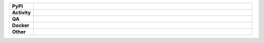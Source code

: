 .. start shields UNIQUE_NAME

.. list-table::
	:stub-columns: 1
	:widths: 10 90

	* - PyPI
	  - |pypi-version_UNIQUE_NAME| |supported-versions_UNIQUE_NAME| |supported-implementations_UNIQUE_NAME| |wheel_UNIQUE_NAME|
	* - Activity
	  - |commits-latest_UNIQUE_NAME| |commits-since_UNIQUE_NAME| |maintained_UNIQUE_NAME| |pypi-downloads_UNIQUE_NAME|
	* - QA
	  - |codefactor_UNIQUE_NAME| |actions_flake8_UNIQUE_NAME| |actions_mypy_UNIQUE_NAME|
	* - Docker
	  - |docker_build_UNIQUE_NAME| |docker_automated_UNIQUE_NAME| |docker_size_UNIQUE_NAME|
	* - Other
	  - |license_UNIQUE_NAME| |language_UNIQUE_NAME| |requires_UNIQUE_NAME|

.. |actions_flake8_UNIQUE_NAME| image:: https://github.com/octocat/REPO_NAME/workflows/Flake8/badge.svg
	:target: https://github.com/octocat/REPO_NAME/actions?query=workflow%3A%22Flake8%22
	:alt: Flake8 Status

.. |actions_mypy_UNIQUE_NAME| image:: https://github.com/octocat/REPO_NAME/workflows/mypy/badge.svg
	:target: https://github.com/octocat/REPO_NAME/actions?query=workflow%3A%22mypy%22
	:alt: mypy status

.. |requires_UNIQUE_NAME| image:: https://requires.io/github/octocat/REPO_NAME/requirements.svg?branch=master
	:target: https://requires.io/github/octocat/REPO_NAME/requirements/?branch=master
	:alt: Requirements Status

.. |codefactor_UNIQUE_NAME| image:: https://img.shields.io/codefactor/grade/github/octocat/REPO_NAME?logo=codefactor
	:target: https://www.codefactor.io/repository/github/octocat/REPO_NAME
	:alt: CodeFactor Grade

.. |pypi-version_UNIQUE_NAME| image:: https://img.shields.io/pypi/v/REPO_NAME
	:target: https://pypi.org/project/REPO_NAME/
	:alt: PyPI - Package Version

.. |supported-versions_UNIQUE_NAME| image:: https://img.shields.io/pypi/pyversions/REPO_NAME?logo=python&logoColor=white
	:target: https://pypi.org/project/REPO_NAME/
	:alt: PyPI - Supported Python Versions

.. |supported-implementations_UNIQUE_NAME| image:: https://img.shields.io/pypi/implementation/REPO_NAME
	:target: https://pypi.org/project/REPO_NAME/
	:alt: PyPI - Supported Implementations

.. |wheel_UNIQUE_NAME| image:: https://img.shields.io/pypi/wheel/REPO_NAME
	:target: https://pypi.org/project/REPO_NAME/
	:alt: PyPI - Wheel

.. |license_UNIQUE_NAME| image:: https://img.shields.io/github/license/octocat/REPO_NAME
	:target: https://github.com/octocat/REPO_NAME/blob/master/LICENSE
	:alt: License

.. |language_UNIQUE_NAME| image:: https://img.shields.io/github/languages/top/octocat/REPO_NAME
	:alt: GitHub top language

.. |commits-since_UNIQUE_NAME| image:: https://img.shields.io/github/commits-since/octocat/REPO_NAME/v1.2.3
	:target: https://github.com/octocat/REPO_NAME/pulse
	:alt: GitHub commits since tagged version

.. |commits-latest_UNIQUE_NAME| image:: https://img.shields.io/github/last-commit/octocat/REPO_NAME
	:target: https://github.com/octocat/REPO_NAME/commit/master
	:alt: GitHub last commit

.. |maintained_UNIQUE_NAME| image:: https://img.shields.io/maintenance/yes/2020
	:alt: Maintenance

.. |pypi-downloads_UNIQUE_NAME| image:: https://img.shields.io/pypi/dm/REPO_NAME
	:target: https://pypi.org/project/REPO_NAME/
	:alt: PyPI - Downloads

.. |docker_build_UNIQUE_NAME| image:: https://img.shields.io/docker/cloud/build/octocat/DOCKER_NAME?label=build&logo=docker
	:target: https://hub.docker.com/r/octocat/DOCKER_NAME
	:alt: Docker Hub Build Status

.. |docker_automated_UNIQUE_NAME| image:: https://img.shields.io/docker/cloud/automated/octocat/DOCKER_NAME?label=build&logo=docker
	:target: https://hub.docker.com/r/octocat/DOCKER_NAME/builds
	:alt: Docker Hub Automated build

.. |docker_size_UNIQUE_NAME| image:: https://img.shields.io/docker/image-size/octocat/DOCKER_NAME?label=image%20size&logo=docker
	:target: https://hub.docker.com/r/octocat/DOCKER_NAME
	:alt: Docker Image Size

.. end shields

